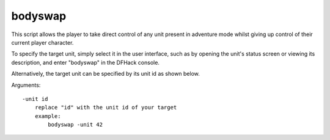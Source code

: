 
bodyswap
========

.. dfhack-tool::
    :summary: todo.
    :tags: adventure armok units


This script allows the player to take direct control of any unit present in
adventure mode whilst giving up control of their current player character.

To specify the target unit, simply select it in the user interface,
such as by opening the unit's status screen or viewing its description,
and enter "bodyswap" in the DFHack console.

Alternatively, the target unit can be specified by its unit id as shown below.

Arguments::

    -unit id
        replace "id" with the unit id of your target
        example:
            bodyswap -unit 42
